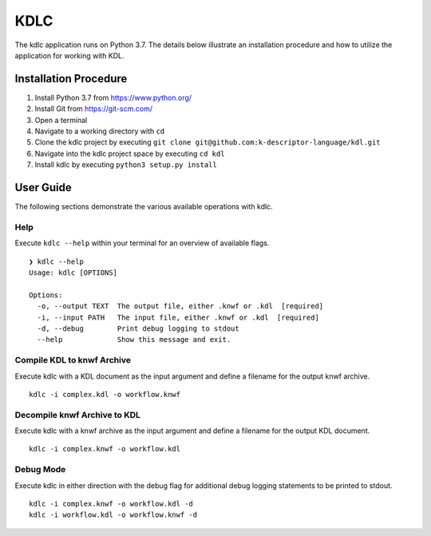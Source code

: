 KDLC
====

The kdlc application runs on Python 3.7.  The details below illustrate an 
installation procedure and how to utilize the application for working 
with KDL.

Installation Procedure
----------------------

1. Install Python 3.7 from `https://www.python.org/ <https://www.python.org/>`_
2. Install Git from `https://git-scm.com/ <https://git-scm.com/>`_
3. Open a terminal
4. Navigate to a working directory with ``cd``
5. Clone the kdlc project by executing ``git clone git@github.com:k-descriptor-language/kdl.git``
6. Navigate into the kdlc project space by executing ``cd kdl``
7. Install kdlc by executing ``python3 setup.py install``

User Guide
----------

The following sections demonstrate the various available operations with kdlc.

Help
++++

Execute ``kdlc --help`` within your terminal for an overview of available flags. ::

   ❯ kdlc --help
   Usage: kdlc [OPTIONS]

   Options:
     -o, --output TEXT  The output file, either .knwf or .kdl  [required]
     -i, --input PATH   The input file, either .knwf or .kdl  [required]
     -d, --debug        Print debug logging to stdout
     --help             Show this message and exit.

Compile KDL to knwf Archive
+++++++++++++++++++++++++++

Execute kdlc with a KDL document as the input argument and define a filename for 
the output knwf archive. ::

   kdlc -i complex.kdl -o workflow.knwf

Decompile knwf Archive to KDL
+++++++++++++++++++++++++++++

Execute kdlc with a knwf archive as the input argument and define a filename for 
the output KDL document. ::

   kdlc -i complex.knwf -o workflow.kdl

Debug Mode
++++++++++

Execute kdlc in either direction with the debug flag for additional debug logging
statements to be printed to stdout. ::

   kdlc -i complex.knwf -o workflow.kdl -d
   kdlc -i workflow.kdl -o workflow.knwf -d
